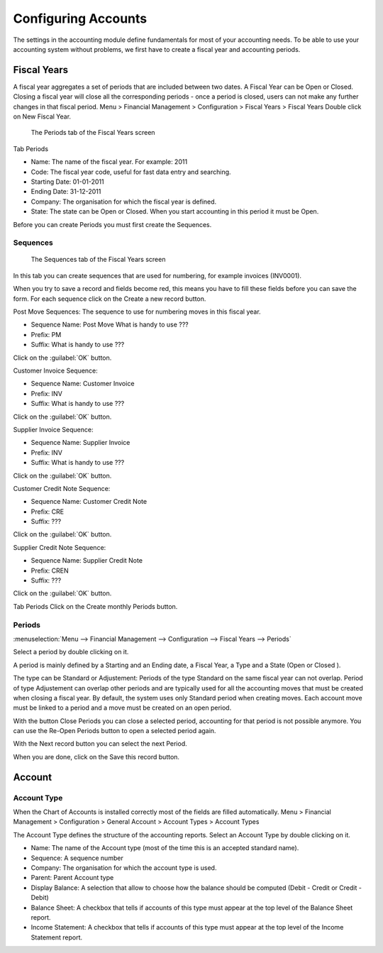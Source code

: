 Configuring Accounts
====================
The settings in the accounting module define fundamentals for most of your accounting needs.
To be able to use your accounting system without problems, we first have to create a fiscal year and
accounting periods.

Fiscal Years
------------
A fiscal year aggregates a set of periods that are included between two dates. A Fiscal Year can be Open or Closed. Closing a fiscal year will close all the corresponding periods - once a period is closed,
users can not make any further changes in that fiscal period.
Menu > Financial Management > Configuration > Fiscal Years > Fiscal Years
Double click on New Fiscal Year.

.. figure:: images/fiscal-year.png
   :scale: 50 %
   
   The Periods tab of the Fiscal Years screen

Tab Periods

* Name: The name of the fiscal year. For example: 2011
* Code: The fiscal year code, useful for fast data entry and searching.
* Starting Date: 01-01-2011
* Ending Date: 31-12-2011
* Company: The organisation for which the fiscal year is defined.
* State: The state can be Open or Closed. When you start accounting in this period it must be Open.

Before you can create Periods you must first create the Sequences.

Sequences
"""""""""
.. figure:: images/fiscal-year-sequences.png
   :scale: 50 %
   
   The Sequences tab of the Fiscal Years screen

In this tab you can create sequences that are used for numbering, for example invoices (INV0001).

When you try to save a record and fields become red, this means you have to fill these fields before you can save the form.
For each sequence click on the Create a new record button.

Post Move Sequences: The sequence to use for numbering moves in this fiscal year.

* Sequence Name: Post Move What is handy to use ???
* Prefix: PM
* Suffix: What is handy to use ???

Click on the :guilabel:`OK` button.

Customer Invoice Sequence:

* Sequence Name: Customer Invoice
* Prefix: INV
* Suffix: What is handy to use ???

Click on the :guilabel:`OK` button.

Supplier Invoice Sequence:

* Sequence Name: Supplier Invoice
* Prefix: INV
* Suffix: What is handy to use ???

Click on the :guilabel:`OK` button.

Customer Credit Note Sequence:

* Sequence Name: Customer Credit Note
* Prefix: CRE
* Suffix: ???

Click on the :guilabel:`OK` button.

Supplier Credit Note Sequence:

* Sequence Name: Supplier Credit Note
* Prefix: CREN
* Suffix: ???

Click on the :guilabel:`OK` button.

Tab Periods
Click on the Create monthly Periods button.

Periods
"""""""
:menuselection:`Menu --> Financial Management --> Configuration --> Fiscal Years --> Periods`

Select a period by double clicking on it.

A period is mainly defined by a Starting and an Ending date, a Fiscal Year, a Type and a State (Open or
Closed ).

The type can be Standard or Adjustement: Periods of the type Standard on the same fiscal year can not overlap. Period of type Adjustement can overlap other periods and are typically used for all the
accounting moves that must be created when closing a fiscal year. By default, the system uses only Standard period when creating moves.
Each account move must be linked to a period and a move must be created on an open period.

With the button Close Periods you can close a selected period, accounting for that period is not possible anymore. You can use the Re-Open Periods button to open a selected period again.

With the Next record button you can select the next Period.

When you are done, click on the Save this record button.

Account
-------
Account Type
""""""""""""
When the Chart of Accounts is installed correctly most of the fields are filled automatically.
Menu > Financial Management > Configuration > General Account > Account Types > Account Types

The Account Type defines the structure of the accounting reports.
Select an Account Type by double clicking on it.

* Name: The name of the Account type (most of the time this is an accepted standard name).
* Sequence: A sequence number 
* Company: The organisation for which the account type is used.
* Parent: Parent Account type
* Display Balance: A selection that allow to choose how the balance should be computed (Debit - Credit or Credit - Debit)
* Balance Sheet: A checkbox that tells if accounts of this type must appear at the top level of the Balance Sheet report.
* Income Statement: A checkbox that tells if accounts of this type must appear at the top level of the Income Statement report.
